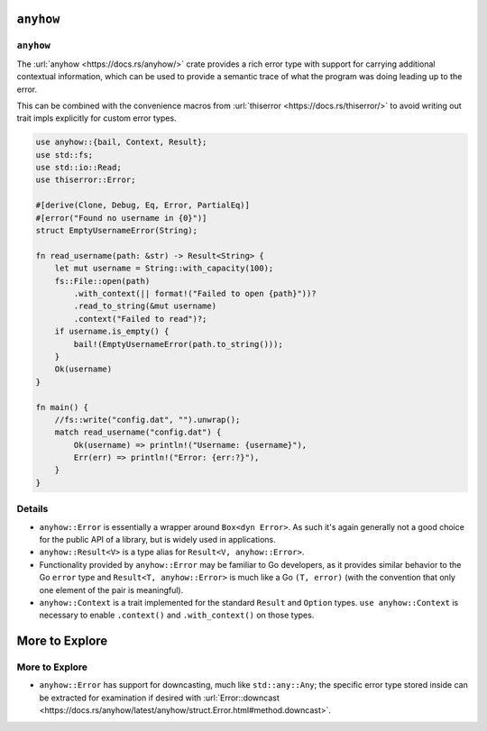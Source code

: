 ============
``anyhow``
============

------------
``anyhow``
------------

The :url:`anyhow <https://docs.rs/anyhow/>` crate provides a rich error
type with support for carrying additional contextual information, which
can be used to provide a semantic trace of what the program was doing
leading up to the error.

This can be combined with the convenience macros from
:url:`thiserror <https://docs.rs/thiserror/>` to avoid writing out
trait impls explicitly for custom error types.

.. code:: rust,editable,compile_fail

   use anyhow::{bail, Context, Result};
   use std::fs;
   use std::io::Read;
   use thiserror::Error;

   #[derive(Clone, Debug, Eq, Error, PartialEq)]
   #[error("Found no username in {0}")]
   struct EmptyUsernameError(String);

   fn read_username(path: &str) -> Result<String> {
       let mut username = String::with_capacity(100);
       fs::File::open(path)
           .with_context(|| format!("Failed to open {path}"))?
           .read_to_string(&mut username)
           .context("Failed to read")?;
       if username.is_empty() {
           bail!(EmptyUsernameError(path.to_string()));
       }
       Ok(username)
   }

   fn main() {
       //fs::write("config.dat", "").unwrap();
       match read_username("config.dat") {
           Ok(username) => println!("Username: {username}"),
           Err(err) => println!("Error: {err:?}"),
       }
   }

.. raw:: html

---------
Details
---------

-  ``anyhow::Error`` is essentially a wrapper around ``Box<dyn Error>``.
   As such it's again generally not a good choice for the public API of
   a library, but is widely used in applications.
-  ``anyhow::Result<V>`` is a type alias for
   ``Result<V, anyhow::Error>``.
-  Functionality provided by ``anyhow::Error`` may be familiar to Go
   developers, as it provides similar behavior to the Go ``error`` type
   and ``Result<T, anyhow::Error>`` is much like a Go ``(T, error)``
   (with the convention that only one element of the pair is
   meaningful).
-  ``anyhow::Context`` is a trait implemented for the standard
   ``Result`` and ``Option`` types. ``use anyhow::Context`` is necessary
   to enable ``.context()`` and ``.with_context()`` on those types.

=================
More to Explore
=================

-----------------
More to Explore
-----------------

-  ``anyhow::Error`` has support for downcasting, much like
   ``std::any::Any``; the specific error type stored inside can be
   extracted for examination if desired with
   :url:`Error::downcast <https://docs.rs/anyhow/latest/anyhow/struct.Error.html#method.downcast>`.

.. raw:: html


